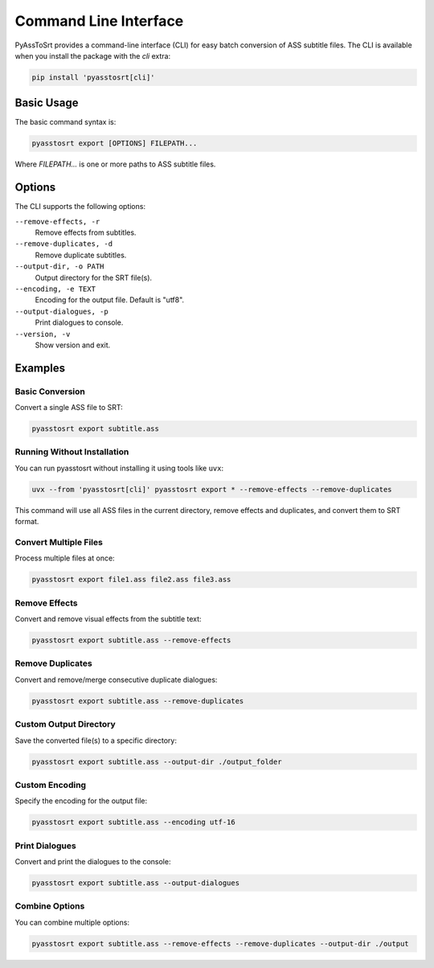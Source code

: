 Command Line Interface
=====================

PyAssToSrt provides a command-line interface (CLI) for easy batch conversion of ASS subtitle files. The CLI is available when you install the package with the `cli` extra:

.. code-block:: bash

    pip install 'pyasstosrt[cli]'

Basic Usage
----------

The basic command syntax is:

.. code-block:: bash

    pyasstosrt export [OPTIONS] FILEPATH...

Where `FILEPATH...` is one or more paths to ASS subtitle files.

Options
-------

The CLI supports the following options:

``--remove-effects, -r``
    Remove effects from subtitles.

``--remove-duplicates, -d``
    Remove duplicate subtitles.

``--output-dir, -o PATH``
    Output directory for the SRT file(s).

``--encoding, -e TEXT``
    Encoding for the output file. Default is "utf8".

``--output-dialogues, -p``
    Print dialogues to console.

``--version, -v``
    Show version and exit.

Examples
--------

Basic Conversion
~~~~~~~~~~~~~~~

Convert a single ASS file to SRT:

.. code-block:: bash

    pyasstosrt export subtitle.ass

Running Without Installation
~~~~~~~~~~~~~~~~~~~~~~~~~~~~

You can run pyasstosrt without installing it using tools like ``uvx``:

.. code-block:: bash

    uvx --from 'pyasstosrt[cli]' pyasstosrt export * --remove-effects --remove-duplicates

This command will use all ASS files in the current directory, remove effects and duplicates, and convert them to SRT format.

Convert Multiple Files
~~~~~~~~~~~~~~~~~~~~

Process multiple files at once:

.. code-block:: bash

    pyasstosrt export file1.ass file2.ass file3.ass

Remove Effects
~~~~~~~~~~~~

Convert and remove visual effects from the subtitle text:

.. code-block:: bash

    pyasstosrt export subtitle.ass --remove-effects

Remove Duplicates
~~~~~~~~~~~~~~~

Convert and remove/merge consecutive duplicate dialogues:

.. code-block:: bash

    pyasstosrt export subtitle.ass --remove-duplicates

Custom Output Directory
~~~~~~~~~~~~~~~~~~~~

Save the converted file(s) to a specific directory:

.. code-block:: bash

    pyasstosrt export subtitle.ass --output-dir ./output_folder

Custom Encoding
~~~~~~~~~~~~~

Specify the encoding for the output file:

.. code-block:: bash

    pyasstosrt export subtitle.ass --encoding utf-16

Print Dialogues
~~~~~~~~~~~~~

Convert and print the dialogues to the console:

.. code-block:: bash

    pyasstosrt export subtitle.ass --output-dialogues

Combine Options
~~~~~~~~~~~~~

You can combine multiple options:

.. code-block:: bash

    pyasstosrt export subtitle.ass --remove-effects --remove-duplicates --output-dir ./output 